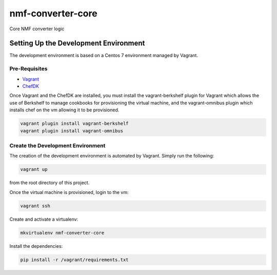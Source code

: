 nmf-converter-core
==================

Core NMF converter logic

Setting Up the Development Environment
--------------------------------------

The development environment is based on a Centos 7 environment managed
by Vagrant.

Pre-Requisites
~~~~~~~~~~~~~~

-  `Vagrant`_
-  `ChefDK`_

Once Vagrant and the ChefDK are installed, you must install the
vagrant-berkshelf plugin for Vagrant which allows the use of Berkshelf
to manage cookbooks for provisioning the virtual machine, and the
vagrant-omnibus plugin which installs chef on the vm allowing it to be
provisioned.

.. code:: bash

    vagrant plugin install vagrant-berkshelf
    vagrant plugin install vagrant-omnibus

Create the Development Environment
~~~~~~~~~~~~~~~~~~~~~~~~~~~~~~~~~~

The creation of the development environment is automated by Vagrant.
Simply run the following:

.. code:: bash

    vagrant up

from the root directory of this project.

Once the virtual machine is provisioned, login to the vm:

.. code:: bash

    vagrant ssh

Create and activate a virtualenv:

.. code:: bash

    mkvirtualenv nmf-converter-core

Install the dependencies:

.. code:: bash

    pip install -r /vagrant/requirements.txt

.. _Vagrant: http://www.vagrantup.com
.. _ChefDK: http://downloads.getchef.com/chef-dk/

